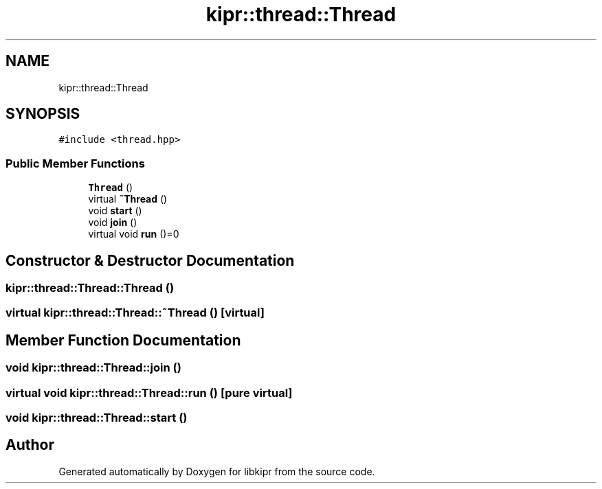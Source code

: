 .TH "kipr::thread::Thread" 3 "Wed Sep 4 2024" "Version 1.0.0" "libkipr" \" -*- nroff -*-
.ad l
.nh
.SH NAME
kipr::thread::Thread
.SH SYNOPSIS
.br
.PP
.PP
\fC#include <thread\&.hpp>\fP
.SS "Public Member Functions"

.in +1c
.ti -1c
.RI "\fBThread\fP ()"
.br
.ti -1c
.RI "virtual \fB~Thread\fP ()"
.br
.ti -1c
.RI "void \fBstart\fP ()"
.br
.ti -1c
.RI "void \fBjoin\fP ()"
.br
.ti -1c
.RI "virtual void \fBrun\fP ()=0"
.br
.in -1c
.SH "Constructor & Destructor Documentation"
.PP 
.SS "kipr::thread::Thread::Thread ()"

.SS "virtual kipr::thread::Thread::~Thread ()\fC [virtual]\fP"

.SH "Member Function Documentation"
.PP 
.SS "void kipr::thread::Thread::join ()"

.SS "virtual void kipr::thread::Thread::run ()\fC [pure virtual]\fP"

.SS "void kipr::thread::Thread::start ()"


.SH "Author"
.PP 
Generated automatically by Doxygen for libkipr from the source code\&.
